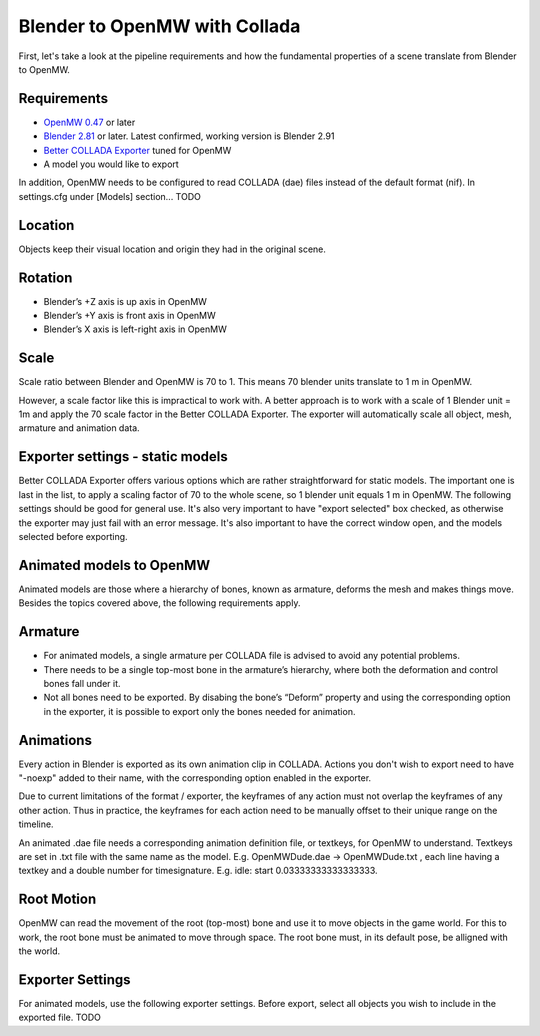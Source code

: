 ##############################
Blender to OpenMW with Collada
##############################

First, let's take a look at the pipeline requirements and how the fundamental properties of a scene translate from Blender to OpenMW.

Requirements
------------
* `OpenMW 0.47 <https://openmw.org/downloads/>`_ or later
* `Blender 2.81 <https://www.blender.org/download/>`_ or later. Latest confirmed, working version is Blender 2.91
* `Better COLLADA Exporter <https://github.com/unelsson/collada-exporter>`_ tuned for OpenMW
* A model you would like to export

In addition, OpenMW needs to be configured to read COLLADA (dae) files instead of the default format (nif). In settings.cfg under [Models] section... TODO

Location
--------

Objects keep their visual location and origin they had in the original scene.


Rotation
--------

* Blender’s +Z axis is up axis in OpenMW
* Blender’s +Y axis is front axis in OpenMW
* Blender’s X axis is left-right axis in OpenMW


Scale
-----

Scale ratio between Blender and OpenMW is 70 to 1. This means 70 blender units translate to 1 m in OpenMW.

However, a scale factor like this is impractical to work with. A better approach is to work with a scale of 1 Blender unit = 1m and apply the 70 scale factor in the Better COLLADA Exporter. The exporter will automatically scale all object, mesh, armature and animation data.


Exporter settings - static models
---------------------------------

Better COLLADA Exporter offers various options which are rather straightforward for static models. The important one is last in the list, to apply a scaling factor of 70 to the whole scene, so 1 blender unit equals 1 m in OpenMW. The following settings should be good for general use.
It's also very important to have "export selected" box checked, as otherwise the exporter may just fail with an error message. It's also important to have the correct window open, and the models selected before exporting.


Animated models to OpenMW
-------------------------

Animated models are those where a hierarchy of bones, known as armature, deforms the mesh and makes things move. Besides the topics covered above, the following requirements apply.

Armature
--------

* For animated models, a single armature per COLLADA file is advised to avoid any potential problems.
* There needs to be a single top-most bone in the armature’s hierarchy, where both the deformation and control bones fall under it.
* Not all bones need to be exported. By disabing the bone’s “Deform” property and using the corresponding option in the exporter, it is possible to export only the bones needed for animation.


Animations
----------

Every action in Blender is exported as its own animation clip in COLLADA. Actions you don't wish to export need to have "-noexp" added to their name, with the corresponding option enabled in the exporter.

Due to current limitations of the format / exporter, the keyframes of any action must not overlap the keyframes of any other action. Thus in practice, the keyframes for each action need to be manually offset to their unique range on the timeline.

An animated .dae file needs a corresponding animation definition file, or textkeys, for OpenMW to understand. Textkeys are set in .txt file with the same name as the model. E.g. OpenMWDude.dae -> OpenMWDude.txt , each line having a textkey and a double number for timesignature. E.g. idle: start 0.03333333333333333.

Root Motion
-----------

OpenMW can read the movement of the root (top-most) bone and use it to move objects in the game world. For this to work, the root bone must be animated to move through space. The root bone must, in its default pose, be alligned with the world.


Exporter Settings
-----------------

For animated models, use the following exporter settings. Before export, select all objects you wish to include in the exported file. TODO





 
 

